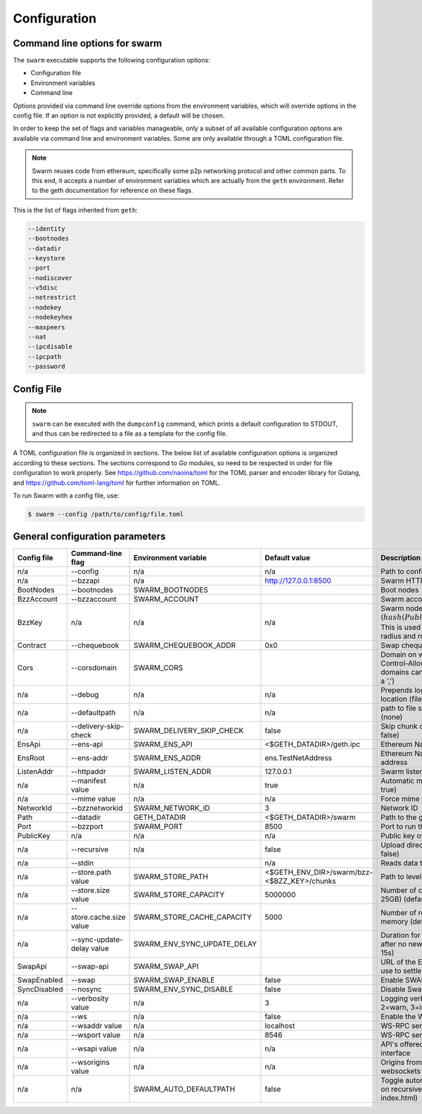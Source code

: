 ******************************
Configuration
******************************


Command line options for swarm
====================================

The ``swarm`` executable supports the following configuration options:

* Configuration file
* Environment variables
* Command line

Options provided via command line override options from the environment variables, which will override options in the config file. If an option is not explicitly provided, a default will be chosen.

In order to keep the set of flags and variables manageable, only a subset of all available configuration options are available via command line and environment variables. Some are only available through a TOML configuration file.

.. note:: Swarm reuses code from ethereum, specifically some p2p networking protocol and other common parts. To this end, it accepts a number of environment variables which are actually from the ``geth`` environment. Refer to the geth documentation for reference on these flags.

This is the list of flags inherited from ``geth``:

.. code-block:: none

  --identity
  --bootnodes
  --datadir
  --keystore
  --port
  --nodiscover
  --v5disc
  --netrestrict
  --nodekey
  --nodekeyhex
  --maxpeers
  --nat
  --ipcdisable
  --ipcpath
  --password

Config File
=============

.. note:: ``swarm`` can be executed with the ``dumpconfig`` command, which prints a default configuration to STDOUT, and thus can be redirected to a file as a template for the config file.

A TOML configuration file is organized in sections. The below list of available configuration options is organized according to these sections. The sections correspond to `Go` modules, so need to be respected in order for file configuration to work properly. See `<https://github.com/naoina/toml>`_ for the TOML parser and encoder library for Golang, and `<https://github.com/toml-lang/toml>`_ for further information on TOML.

To run Swarm with a config file, use:

.. code-block:: shell

  $ swarm --config /path/to/config/file.toml

General configuration parameters
================================

.. csv-table::
   :header: "Config file", "Command-line flag", "Environment variable", "Default value", "Description"
   :widths: 10, 5, 5, 15, 55

   "n/a","--config","n/a","n/a","Path to config file in TOML format"
   "n/a","--bzzapi","n/a","http://127.0.0.1:8500","Swarm HTTP endpoint"
   "BootNodes","--bootnodes","SWARM_BOOTNODES","","Boot nodes"
   "BzzAccount","--bzzaccount","SWARM_ACCOUNT", "","Swarm account key"
   "BzzKey","n/a","n/a", "n/a","Swarm node base address (:math:`hash(PublicKey)hash(PublicKey))`. This is used to decide storage based on radius and routing by kademlia."
   "Contract","--chequebook","SWARM_CHEQUEBOOK_ADDR","0x0","Swap chequebook contract address"
   "Cors","--corsdomain","SWARM_CORS", "","Domain on which to send Access-Control-Allow-Origin header (multiple domains can be supplied separated by a ',')"
   "n/a","--debug","n/a","n/a","Prepends log messages with call-site location (file and line number)"
   "n/a","--defaultpath","n/a","n/a","path to file served for empty url path (none)"
   "n/a","--delivery-skip-check","SWARM_DELIVERY_SKIP_CHECK","false","Skip chunk delivery check (default false)"
   "EnsApi","--ens-api","SWARM_ENS_API","<$GETH_DATADIR>/geth.ipc","Ethereum Name Service API address"
   "EnsRoot","--ens-addr","SWARM_ENS_ADDR", "ens.TestNetAddress","Ethereum Name Service contract address"
   "ListenAddr","--httpaddr","SWARM_LISTEN_ADDR", "127.0.0.1","Swarm listen address"
   "n/a","--manifest value","n/a","true","Automatic manifest upload (default true)"
   "n/a","--mime value","n/a","n/a","Force mime type on upload"
   "NetworkId","--bzznetworkid","SWARM_NETWORK_ID","3","Network ID"
   "Path","--datadir","GETH_DATADIR","<$GETH_DATADIR>/swarm","Path to the geth configuration directory"
   "Port","--bzzport","SWARM_PORT", "8500","Port to run the http proxy server"
   "PublicKey","n/a","n/a", "n/a","Public key of swarm base account"
   "n/a","--recursive","n/a", "false","Upload directories recursively (default false)"
   "n/a","--stdin","","n/a","Reads data to be uploaded from stdin"
   "n/a","--store.path value","SWARM_STORE_PATH","<$GETH_ENV_DIR>/swarm/bzz-<$BZZ_KEY>/chunks","Path to leveldb chunk DB"
   "n/a","--store.size value","SWARM_STORE_CAPACITY","5000000","Number of chunks (5M is roughly 20-25GB) (default 5000000)]"
   "n/a","--store.cache.size value","SWARM_STORE_CACHE_CAPACITY","5000","Number of recent chunks cached in memory (default 5000)"            
   "n/a","--sync-update-delay value","SWARM_ENV_SYNC_UPDATE_DELAY","","Duration for sync subscriptions update after no new peers are added (default 15s)"            
   "SwapApi","--swap-api","SWARM_SWAP_API","","URL of the Ethereum API provider to use to settle SWAP payments"
   "SwapEnabled","--swap","SWARM_SWAP_ENABLE","false","Enable SWAP"
   "SyncDisabled","--nosync","SWARM_ENV_SYNC_DISABLE","false","Disable Swarm node synchronization"
   "n/a","--verbosity value","n/a","3","Logging verbosity: 0=silent, 1=error, 2=warn, 3=info, 4=debug, 5=detail"
   "n/a","--ws","n/a","false","Enable the WS-RPC server"
   "n/a","--wsaddr value","n/a","localhost","WS-RPC server listening interface"
   "n/a","--wsport value","n/a","8546","WS-RPC server listening port"
   "n/a","--wsapi value","n/a","n/a","API's offered over the WS-RPC interface"
   "n/a","--wsorigins value","n/a","n/a","Origins from which to accept websockets requests"
   "n/a","n/a","SWARM_AUTO_DEFAULTPATH","false","Toggle automatic manifest default path on recursive uploads (looks for index.html)"
